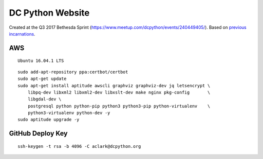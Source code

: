 DC Python Website
=================

Created at the Q3 2017 Bethesda Sprint (https://www.meetup.com/dcpython/events/240449405/). Based on `previous <https://github.com/dcpython/dcpython-website-save>`_ `incarnations <https://github.com/dcpython/dcpython-django>`_.

AWS
---

::

    Ubuntu 16.04.1 LTS

::

    sudo add-apt-repository ppa:certbot/certbot
    sudo apt-get update
    sudo apt-get install aptitude awscli graphviz graphviz-dev jq letsencrypt \
        libpq-dev libxml2 libxml2-dev libxslt-dev make nginx pkg-config       \
        libgdal-dev \
        postgresql python python-pip python3 python3-pip python-virtualenv    \
        python3-virtualenv python-dev -y
    sudo aptitude upgrade -y


GitHub Deploy Key
-----------------

::

    ssh-keygen -t rsa -b 4096 -C aclark@dcpython.org
